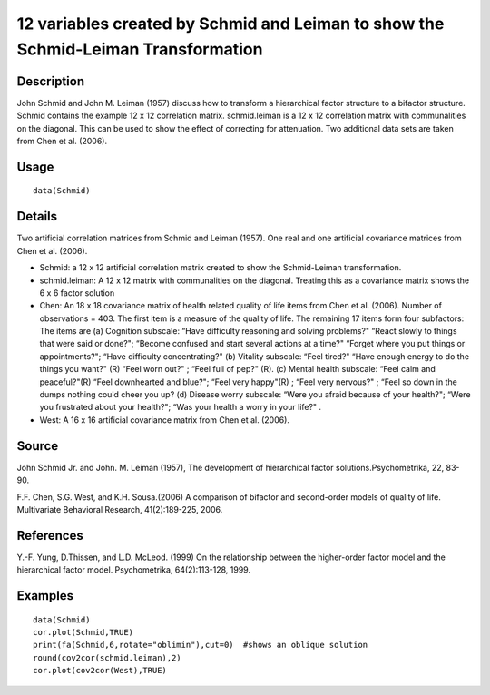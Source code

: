 +--------------------------------------+--------------------------------------+
| Schmid                               |
| R Documentation                      |
+--------------------------------------+--------------------------------------+

12 variables created by Schmid and Leiman to show the Schmid-Leiman Transformation
----------------------------------------------------------------------------------

Description
~~~~~~~~~~~

John Schmid and John M. Leiman (1957) discuss how to transform a
hierarchical factor structure to a bifactor structure. Schmid contains
the example 12 x 12 correlation matrix. schmid.leiman is a 12 x 12
correlation matrix with communalities on the diagonal. This can be used
to show the effect of correcting for attenuation. Two additional data
sets are taken from Chen et al. (2006).

Usage
~~~~~

::

    data(Schmid)

Details
~~~~~~~

Two artificial correlation matrices from Schmid and Leiman (1957). One
real and one artificial covariance matrices from Chen et al. (2006).

-  Schmid: a 12 x 12 artificial correlation matrix created to show the
   Schmid-Leiman transformation.

-  schmid.leiman: A 12 x 12 matrix with communalities on the diagonal.
   Treating this as a covariance matrix shows the 6 x 6 factor solution

-  Chen: An 18 x 18 covariance matrix of health related quality of life
   items from Chen et al. (2006). Number of observations = 403. The
   first item is a measure of the quality of life. The remaining 17
   items form four subfactors: The items are (a) Cognition subscale:
   “Have difficulty reasoning and solving problems?" “React slowly to
   things that were said or done?"; “Become confused and start several
   actions at a time?" “Forget where you put things or appointments?";
   “Have difficulty concentrating?" (b) Vitality subscale: “Feel tired?"
   “Have enough energy to do the things you want?" (R) “Feel worn out?"
   ; “Feel full of pep?" (R). (c) Mental health subscale: “Feel calm and
   peaceful?"(R) “Feel downhearted and blue?"; “Feel very happy"(R) ;
   “Feel very nervous?" ; “Feel so down in the dumps nothing could cheer
   you up? (d) Disease worry subscale: “Were you afraid because of your
   health?"; “Were you frustrated about your health?"; “Was your health
   a worry in your life?" .

-  West: A 16 x 16 artificial covariance matrix from Chen et al. (2006).

Source
~~~~~~

John Schmid Jr. and John. M. Leiman (1957), The development of
hierarchical factor solutions.Psychometrika, 22, 83-90.

F.F. Chen, S.G. West, and K.H. Sousa.(2006) A comparison of bifactor and
second-order models of quality of life. Multivariate Behavioral
Research, 41(2):189-225, 2006.

References
~~~~~~~~~~

Y.-F. Yung, D.Thissen, and L.D. McLeod. (1999) On the relationship
between the higher-order factor model and the hierarchical factor model.
Psychometrika, 64(2):113-128, 1999.

Examples
~~~~~~~~

::

    data(Schmid)
    cor.plot(Schmid,TRUE)
    print(fa(Schmid,6,rotate="oblimin"),cut=0)  #shows an oblique solution
    round(cov2cor(schmid.leiman),2)
    cor.plot(cov2cor(West),TRUE)

